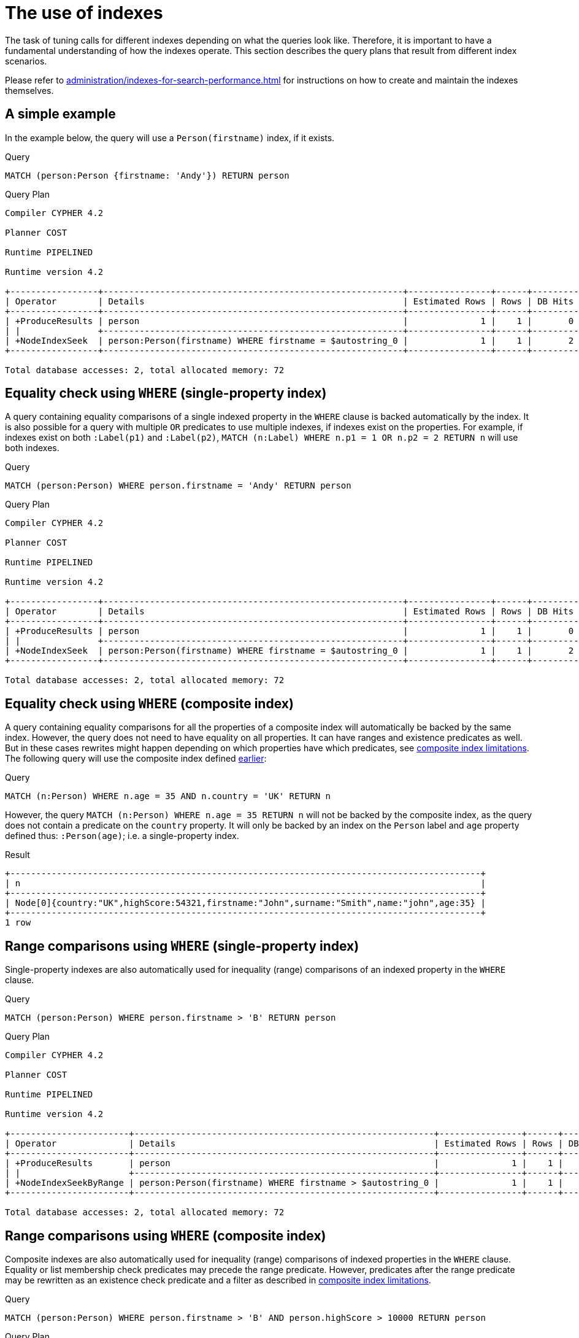 [[query-tuning-indexes]]
= The use of indexes
:description: This section describes the query plans when indexes are used in various scenarios. 

The task of tuning calls for different indexes depending on what the queries look like.
Therefore, it is important to have a fundamental understanding of how the indexes operate.
This section describes the query plans that result from different index scenarios.


Please refer to xref:administration/indexes-for-search-performance.adoc[] for instructions on how to create and maintain the indexes themselves.


// tag::neo4j-cypher-docs/docs/dev/ql/administration/indexes/a-simple-example.asciidoc[]
// tag::include-neo4j-documentation[]
[[administration-indexes-a-simple-example]]
== A simple example ==
In the example below, the query will use a `Person(firstname)` index, if it exists. 

.Query
// tag::query[]
// tag::neo4j-cypher-docs/docs/dev/ql/administration/indexes/includes/administration-indexes-a-simple-example.query.asciidoc[]
[source,cypher]
----
MATCH (person:Person {firstname: 'Andy'}) RETURN person
----
// end::neo4j-cypher-docs/docs/dev/ql/administration/indexes/includes/administration-indexes-a-simple-example.query.asciidoc[]
// end::query[]



.Query Plan
[source]
----
Compiler CYPHER 4.2

Planner COST

Runtime PIPELINED

Runtime version 4.2

+-----------------+----------------------------------------------------------+----------------+------+---------+----------------+---------------------+
| Operator        | Details                                                  | Estimated Rows | Rows | DB Hits | Memory (Bytes) | Other               |
+-----------------+----------------------------------------------------------+----------------+------+---------+----------------+---------------------+
| +ProduceResults | person                                                   |              1 |    1 |       0 |                | Fused in Pipeline 0 |
| |               +----------------------------------------------------------+----------------+------+---------+----------------+---------------------+
| +NodeIndexSeek  | person:Person(firstname) WHERE firstname = $autostring_0 |              1 |    1 |       2 |             72 | Fused in Pipeline 0 |
+-----------------+----------------------------------------------------------+----------------+------+---------+----------------+---------------------+

Total database accesses: 2, total allocated memory: 72

----
// end::include-neo4j-documentation[]
// end::neo4j-cypher-docs/docs/dev/ql/administration/indexes/a-simple-example.asciidoc[]

// tag::neo4j-cypher-docs/docs/dev/ql/administration/indexes/equality-check-using-where-single-property-index.asciidoc[]
// tag::include-neo4j-documentation[]
[[administration-indexes-equality-check-using-where-single-property-index]]
== Equality check using `WHERE` (single-property index) ==
A query containing equality comparisons of a single indexed property in the `WHERE` clause is backed automatically by the index. It is also possible for a query with multiple `OR` predicates to use multiple indexes, if indexes exist on the properties. For example, if indexes exist on both `:Label(p1)` and `:Label(p2)`, `MATCH (n:Label) WHERE n.p1 = 1 OR n.p2 = 2 RETURN n` will use both indexes. 

.Query
// tag::query[]
// tag::neo4j-cypher-docs/docs/dev/ql/administration/indexes/includes/administration-indexes-equality-check-using-where-single-property-index.query.asciidoc[]
[source,cypher]
----
MATCH (person:Person) WHERE person.firstname = 'Andy' RETURN person
----
// end::neo4j-cypher-docs/docs/dev/ql/administration/indexes/includes/administration-indexes-equality-check-using-where-single-property-index.query.asciidoc[]
// end::query[]



.Query Plan
[source]
----
Compiler CYPHER 4.2

Planner COST

Runtime PIPELINED

Runtime version 4.2

+-----------------+----------------------------------------------------------+----------------+------+---------+----------------+---------------------+
| Operator        | Details                                                  | Estimated Rows | Rows | DB Hits | Memory (Bytes) | Other               |
+-----------------+----------------------------------------------------------+----------------+------+---------+----------------+---------------------+
| +ProduceResults | person                                                   |              1 |    1 |       0 |                | Fused in Pipeline 0 |
| |               +----------------------------------------------------------+----------------+------+---------+----------------+---------------------+
| +NodeIndexSeek  | person:Person(firstname) WHERE firstname = $autostring_0 |              1 |    1 |       2 |             72 | Fused in Pipeline 0 |
+-----------------+----------------------------------------------------------+----------------+------+---------+----------------+---------------------+

Total database accesses: 2, total allocated memory: 72

----
// end::include-neo4j-documentation[]
// end::neo4j-cypher-docs/docs/dev/ql/administration/indexes/equality-check-using-where-single-property-index.asciidoc[]

// tag::neo4j-cypher-docs/docs/dev/ql/administration/indexes/equality-check-using-where-composite-index.asciidoc[]
// tag::include-neo4j-documentation[]
[[administration-indexes-equality-check-using-where-composite-index]]
== Equality check using `WHERE` (composite index) ==
A query containing equality comparisons for all the properties of a composite index will automatically be backed by the same index. However, the query does not need to have equality on all properties. It can have ranges and existence predicates as well. But in these cases rewrites might happen depending on which properties have which predicates, see xref:administration/indexes-for-search-performance.adoc#administration-indexes-single-vs-composite-index[composite index limitations]. The following query will use the composite index defined xref:administration/indexes-for-search-performance.adoc#administration-indexes-create-a-composite-index[earlier]: 

.Query
// tag::query[]
// tag::neo4j-cypher-docs/docs/dev/ql/administration/indexes/includes/administration-indexes-equality-check-using-where-composite-index.query.asciidoc[]
[source,cypher]
----
MATCH (n:Person) WHERE n.age = 35 AND n.country = 'UK' RETURN n
----
// end::neo4j-cypher-docs/docs/dev/ql/administration/indexes/includes/administration-indexes-equality-check-using-where-composite-index.query.asciidoc[]
// end::query[]


However, the query `MATCH (n:Person) WHERE n.age = 35 RETURN n` will not be backed by the composite index, as the query does not contain a predicate on the `country` property. It will only be backed by an index on the `Person` label and `age` property defined thus: `:Person(age)`; i.e. a single-property index. 

.Result
// tag::result[]
// tag::neo4j-cypher-docs/docs/dev/ql/administration/indexes/includes/administration-indexes-equality-check-using-where-composite-index.result.asciidoc[]
[source, role="queryresult noheader"]
----
+-------------------------------------------------------------------------------------------+
| n                                                                                         |
+-------------------------------------------------------------------------------------------+
| Node[0]{country:"UK",highScore:54321,firstname:"John",surname:"Smith",name:"john",age:35} |
+-------------------------------------------------------------------------------------------+
1 row
----

// end::neo4j-cypher-docs/docs/dev/ql/administration/indexes/includes/administration-indexes-equality-check-using-where-composite-index.result.asciidoc[]
// end::result[]



// end::include-neo4j-documentation[]
// end::neo4j-cypher-docs/docs/dev/ql/administration/indexes/equality-check-using-where-composite-index.asciidoc[]

// tag::neo4j-cypher-docs/docs/dev/ql/administration/indexes/range-comparisons-using-where-single-property-index.asciidoc[]
// tag::include-neo4j-documentation[]
[[administration-indexes-range-comparisons-using-where-single-property-index]]
== Range comparisons using `WHERE` (single-property index) ==
Single-property indexes are also automatically used for inequality (range) comparisons of an indexed property in the `WHERE` clause.

.Query
// tag::query[]
// tag::neo4j-cypher-docs/docs/dev/ql/administration/indexes/includes/administration-indexes-range-comparisons-using-where-single-property-index.query.asciidoc[]
[source,cypher]
----
MATCH (person:Person) WHERE person.firstname > 'B' RETURN person
----
// end::neo4j-cypher-docs/docs/dev/ql/administration/indexes/includes/administration-indexes-range-comparisons-using-where-single-property-index.query.asciidoc[]
// end::query[]



.Query Plan
[source]
----
Compiler CYPHER 4.2

Planner COST

Runtime PIPELINED

Runtime version 4.2

+-----------------------+----------------------------------------------------------+----------------+------+---------+----------------+---------------------+
| Operator              | Details                                                  | Estimated Rows | Rows | DB Hits | Memory (Bytes) | Other               |
+-----------------------+----------------------------------------------------------+----------------+------+---------+----------------+---------------------+
| +ProduceResults       | person                                                   |              1 |    1 |       0 |                | Fused in Pipeline 0 |
| |                     +----------------------------------------------------------+----------------+------+---------+----------------+---------------------+
| +NodeIndexSeekByRange | person:Person(firstname) WHERE firstname > $autostring_0 |              1 |    1 |       2 |             72 | Fused in Pipeline 0 |
+-----------------------+----------------------------------------------------------+----------------+------+---------+----------------+---------------------+

Total database accesses: 2, total allocated memory: 72

----
// end::include-neo4j-documentation[]
// end::neo4j-cypher-docs/docs/dev/ql/administration/indexes/range-comparisons-using-where-single-property-index.asciidoc[]

// tag::neo4j-cypher-docs/docs/dev/ql/administration/indexes/range-comparisons-using-where-composite-index.asciidoc[]
// tag::include-neo4j-documentation[]
[[administration-indexes-range-comparisons-using-where-composite-index]]
== Range comparisons using `WHERE` (composite index) ==
Composite indexes are also automatically used for inequality (range) comparisons of indexed properties in the `WHERE` clause. Equality or list membership check predicates may precede the range predicate. However, predicates after the range predicate may be rewritten as an existence check predicate and a filter as described in xref:administration/indexes-for-search-performance.adoc#administration-indexes-single-vs-composite-index[composite index limitations].

.Query
// tag::query[]
// tag::neo4j-cypher-docs/docs/dev/ql/administration/indexes/includes/administration-indexes-range-comparisons-using-where-composite-index.query.asciidoc[]
[source,cypher]
----
MATCH (person:Person) WHERE person.firstname > 'B' AND person.highScore > 10000 RETURN person
----
// end::neo4j-cypher-docs/docs/dev/ql/administration/indexes/includes/administration-indexes-range-comparisons-using-where-composite-index.query.asciidoc[]
// end::query[]



.Query Plan
[source]
----
Compiler CYPHER 4.2

Planner COST

Runtime PIPELINED

Runtime version 4.2

+-----------------+------------------------------------------------------------------------------------------------------+----------------+------+---------+----------------+---------------------+
| Operator        | Details                                                                                              | Estimated Rows | Rows | DB Hits | Memory (Bytes) | Other               |
+-----------------+------------------------------------------------------------------------------------------------------+----------------+------+---------+----------------+---------------------+
| +ProduceResults | person                                                                                               |              0 |    1 |       0 |                | Fused in Pipeline 0 |
| |               +------------------------------------------------------------------------------------------------------+----------------+------+---------+----------------+---------------------+
| +Filter         | cache[person.highScore] > $autoint_1                                                                 |              0 |    1 |       0 |                | Fused in Pipeline 0 |
| |               +------------------------------------------------------------------------------------------------------+----------------+------+---------+----------------+---------------------+
| +NodeIndexSeek  | person:Person(firstname, highScore) WHERE firstname > $autostring_0 AND exists(highScore), cache[per |              0 |    1 |       0 |             72 | Fused in Pipeline 0 |
|                 | son.highScore]                                                                                       |                |      |         |                |                     |
+-----------------+------------------------------------------------------------------------------------------------------+----------------+------+---------+----------------+---------------------+

Total database accesses: 0, total allocated memory: 72

----
// end::include-neo4j-documentation[]
// end::neo4j-cypher-docs/docs/dev/ql/administration/indexes/range-comparisons-using-where-composite-index.asciidoc[]

// tag::neo4j-cypher-docs/docs/dev/ql/administration/indexes/multiple-range-comparisons-using-where-single-property-index.asciidoc[]
// tag::include-neo4j-documentation[]
[[administration-indexes-multiple-range-comparisons-using-where-single-property-index]]
== Multiple range comparisons using `WHERE` (single-property index) ==
When the `WHERE` clause contains multiple inequality (range) comparisons for the same property, these can be combined in a single index range seek.

.Query
// tag::query[]
// tag::neo4j-cypher-docs/docs/dev/ql/administration/indexes/includes/administration-indexes-multiple-range-comparisons-using-where-single-property-index.query.asciidoc[]
[source,cypher]
----
MATCH (person:Person) WHERE 10000 < person.highScore < 20000 RETURN person
----
// end::neo4j-cypher-docs/docs/dev/ql/administration/indexes/includes/administration-indexes-multiple-range-comparisons-using-where-single-property-index.query.asciidoc[]
// end::query[]



.Query Plan
[source]
----
Compiler CYPHER 4.2

Planner COST

Runtime PIPELINED

Runtime version 4.2

+-----------------------+----------------------------------------------------------------------------------+----------------+------+---------+----------------+---------------------+
| Operator              | Details                                                                          | Estimated Rows | Rows | DB Hits | Memory (Bytes) | Other               |
+-----------------------+----------------------------------------------------------------------------------+----------------+------+---------+----------------+---------------------+
| +ProduceResults       | person                                                                           |              1 |    1 |       0 |                | Fused in Pipeline 0 |
| |                     +----------------------------------------------------------------------------------+----------------+------+---------+----------------+---------------------+
| +NodeIndexSeekByRange | person:Person(highScore) WHERE highScore > $autoint_0 AND highScore < $autoint_1 |              1 |    1 |       2 |             72 | Fused in Pipeline 0 |
+-----------------------+----------------------------------------------------------------------------------+----------------+------+---------+----------------+---------------------+

Total database accesses: 2, total allocated memory: 72

----
// end::include-neo4j-documentation[]
// end::neo4j-cypher-docs/docs/dev/ql/administration/indexes/multiple-range-comparisons-using-where-single-property-index.asciidoc[]

// tag::neo4j-cypher-docs/docs/dev/ql/administration/indexes/multiple-range-comparisons-using-where-composite-index.asciidoc[]
// tag::include-neo4j-documentation[]
[[administration-indexes-multiple-range-comparisons-using-where-composite-index]]
== Multiple range comparisons using `WHERE` (composite index) ==
When the `WHERE` clause contains multiple inequality (range) comparisons for the same property, these can be combined in a single index range seek. That single range seek created in the following query will then use the composite index `Person(highScore, name)` if it exists.

.Query
// tag::query[]
// tag::neo4j-cypher-docs/docs/dev/ql/administration/indexes/includes/administration-indexes-multiple-range-comparisons-using-where-composite-index.query.asciidoc[]
[source,cypher]
----
MATCH (person:Person) WHERE 10000 < person.highScore < 20000 AND exists(person.name) RETURN person
----
// end::neo4j-cypher-docs/docs/dev/ql/administration/indexes/includes/administration-indexes-multiple-range-comparisons-using-where-composite-index.query.asciidoc[]
// end::query[]



.Query Plan
[source]
----
Compiler CYPHER 4.2

Planner COST

Runtime PIPELINED

Runtime version 4.2

+-----------------+------------------------------------------------------------------------------------------------------+----------------+------+---------+----------------+---------------------+
| Operator        | Details                                                                                              | Estimated Rows | Rows | DB Hits | Memory (Bytes) | Other               |
+-----------------+------------------------------------------------------------------------------------------------------+----------------+------+---------+----------------+---------------------+
| +ProduceResults | person                                                                                               |              1 |    1 |       0 |                | Fused in Pipeline 0 |
| |               +------------------------------------------------------------------------------------------------------+----------------+------+---------+----------------+---------------------+
| +NodeIndexSeek  | person:Person(highScore, name) WHERE highScore > $autoint_0 AND highScore < $autoint_1 AND exists(na |              1 |    1 |       0 |             72 | Fused in Pipeline 0 |
|                 | me)                                                                                                  |                |      |         |                |                     |
+-----------------+------------------------------------------------------------------------------------------------------+----------------+------+---------+----------------+---------------------+

Total database accesses: 0, total allocated memory: 72

----
// end::include-neo4j-documentation[]
// end::neo4j-cypher-docs/docs/dev/ql/administration/indexes/multiple-range-comparisons-using-where-composite-index.asciidoc[]

// tag::neo4j-cypher-docs/docs/dev/ql/administration/indexes/list-membership-check-using-in-single-property-index.asciidoc[]
// tag::include-neo4j-documentation[]
[[administration-indexes-list-membership-check-using-in-single-property-index]]
== List membership check using `IN` (single-property index) ==
The `IN` predicate on `person.firstname` in the following query will use the single-property index `Person(firstname)` if it exists. 

.Query
// tag::query[]
// tag::neo4j-cypher-docs/docs/dev/ql/administration/indexes/includes/administration-indexes-list-membership-check-using-in-single-property-index.query.asciidoc[]
[source,cypher]
----
MATCH (person:Person) WHERE person.firstname IN ['Andy', 'John'] RETURN person
----
// end::neo4j-cypher-docs/docs/dev/ql/administration/indexes/includes/administration-indexes-list-membership-check-using-in-single-property-index.query.asciidoc[]
// end::query[]



.Query Plan
[source]
----
Compiler CYPHER 4.2

Planner COST

Runtime PIPELINED

Runtime version 4.2

+-----------------+---------------------------------------------------------+----------------+------+---------+----------------+---------------------+
| Operator        | Details                                                 | Estimated Rows | Rows | DB Hits | Memory (Bytes) | Other               |
+-----------------+---------------------------------------------------------+----------------+------+---------+----------------+---------------------+
| +ProduceResults | person                                                  |             24 |    2 |       0 |                | Fused in Pipeline 0 |
| |               +---------------------------------------------------------+----------------+------+---------+----------------+---------------------+
| +NodeIndexSeek  | person:Person(firstname) WHERE firstname IN $autolist_0 |             24 |    2 |       0 |             72 | Fused in Pipeline 0 |
+-----------------+---------------------------------------------------------+----------------+------+---------+----------------+---------------------+

Total database accesses: 0, total allocated memory: 72

----
// end::include-neo4j-documentation[]
// end::neo4j-cypher-docs/docs/dev/ql/administration/indexes/list-membership-check-using-in-single-property-index.asciidoc[]

// tag::neo4j-cypher-docs/docs/dev/ql/administration/indexes/list-membership-check-using-in-composite-index.asciidoc[]
// tag::include-neo4j-documentation[]
[[administration-indexes-list-membership-check-using-in-composite-index]]
== List membership check using `IN` (composite index) ==
The `IN` predicates on `person.age` and `person.country` in the following query will use the composite index `Person(age, country)` if it exists. 

.Query
// tag::query[]
// tag::neo4j-cypher-docs/docs/dev/ql/administration/indexes/includes/administration-indexes-list-membership-check-using-in-composite-index.query.asciidoc[]
[source,cypher]
----
MATCH (person:Person) WHERE person.age IN [10, 20, 35] AND person.country IN ['Sweden', 'USA',
  'UK'] RETURN person
----
// end::neo4j-cypher-docs/docs/dev/ql/administration/indexes/includes/administration-indexes-list-membership-check-using-in-composite-index.query.asciidoc[]
// end::query[]



.Query Plan
[source]
----
Compiler CYPHER 4.2

Planner COST

Runtime PIPELINED

Runtime version 4.2

+-----------------+---------------------------------------------------------------------------------+----------------+------+---------+----------------+---------------------+
| Operator        | Details                                                                         | Estimated Rows | Rows | DB Hits | Memory (Bytes) | Other               |
+-----------------+---------------------------------------------------------------------------------+----------------+------+---------+----------------+---------------------+
| +ProduceResults | person                                                                          |            451 |    1 |       0 |                | Fused in Pipeline 0 |
| |               +---------------------------------------------------------------------------------+----------------+------+---------+----------------+---------------------+
| +NodeIndexSeek  | person:Person(age, country) WHERE age IN $autolist_0 AND country IN $autolist_1 |            451 |    1 |       0 |             72 | Fused in Pipeline 0 |
+-----------------+---------------------------------------------------------------------------------+----------------+------+---------+----------------+---------------------+

Total database accesses: 0, total allocated memory: 72

----
// end::include-neo4j-documentation[]
// end::neo4j-cypher-docs/docs/dev/ql/administration/indexes/list-membership-check-using-in-composite-index.asciidoc[]

// tag::neo4j-cypher-docs/docs/dev/ql/administration/indexes/prefix-search-using-starts-with-single-property-index.asciidoc[]
// tag::include-neo4j-documentation[]
[[administration-indexes-prefix-search-using-starts-with-single-property-index]]
== Prefix search using `STARTS WITH` (single-property index) ==
The `STARTS WITH` predicate on `person.firstname` in the following query will use the `Person(firstname)` index, if it exists.

.Query
// tag::query[]
// tag::neo4j-cypher-docs/docs/dev/ql/administration/indexes/includes/administration-indexes-prefix-search-using-starts-with-single-property-index.query.asciidoc[]
[source,cypher]
----
MATCH (person:Person) WHERE person.firstname STARTS WITH 'And' RETURN person
----
// end::neo4j-cypher-docs/docs/dev/ql/administration/indexes/includes/administration-indexes-prefix-search-using-starts-with-single-property-index.query.asciidoc[]
// end::query[]



.Query Plan
[source]
----
Compiler CYPHER 4.2

Planner COST

Runtime PIPELINED

Runtime version 4.2

+-----------------------+--------------------------------------------------------------------+----------------+------+---------+----------------+---------------------+
| Operator              | Details                                                            | Estimated Rows | Rows | DB Hits | Memory (Bytes) | Other               |
+-----------------------+--------------------------------------------------------------------+----------------+------+---------+----------------+---------------------+
| +ProduceResults       | person                                                             |              2 |    1 |       0 |                | Fused in Pipeline 0 |
| |                     +--------------------------------------------------------------------+----------------+------+---------+----------------+---------------------+
| +NodeIndexSeekByRange | person:Person(firstname) WHERE firstname STARTS WITH $autostring_0 |              2 |    1 |       2 |             72 | Fused in Pipeline 0 |
+-----------------------+--------------------------------------------------------------------+----------------+------+---------+----------------+---------------------+

Total database accesses: 2, total allocated memory: 72

----
// end::include-neo4j-documentation[]
// end::neo4j-cypher-docs/docs/dev/ql/administration/indexes/prefix-search-using-starts-with-single-property-index.asciidoc[]

// tag::neo4j-cypher-docs/docs/dev/ql/administration/indexes/prefix-search-using-starts-with-composite-index.asciidoc[]
// tag::include-neo4j-documentation[]
[[administration-indexes-prefix-search-using-starts-with-composite-index]]
== Prefix search using `STARTS WITH` (composite index) ==
The `STARTS WITH` predicate on `person.firstname` in the following query will use the `Person(firstname,surname)` index, if it exists. Any (non-existence check) predicate on `person.surname` will be rewritten as existence check with a filter. However, if the predicate on `person.firstname` is a equality check then a `STARTS WITH` on `person.surname` would also use the index (without rewrites). More information about how the rewriting works can be found in xref:administration/indexes-for-search-performance.adoc#administration-indexes-single-vs-composite-index[composite index limitations].

.Query
// tag::query[]
// tag::neo4j-cypher-docs/docs/dev/ql/administration/indexes/includes/administration-indexes-prefix-search-using-starts-with-composite-index.query.asciidoc[]
[source,cypher]
----
MATCH (person:Person) WHERE person.firstname STARTS WITH 'And' AND exists(person.surname) RETURN
  person
----
// end::neo4j-cypher-docs/docs/dev/ql/administration/indexes/includes/administration-indexes-prefix-search-using-starts-with-composite-index.query.asciidoc[]
// end::query[]



.Query Plan
[source]
----
Compiler CYPHER 4.2

Planner COST

Runtime PIPELINED

Runtime version 4.2

+-----------------+-------------------------------------------------------------------------------------------------+----------------+------+---------+----------------+---------------------+
| Operator        | Details                                                                                         | Estimated Rows | Rows | DB Hits | Memory (Bytes) | Other               |
+-----------------+-------------------------------------------------------------------------------------------------+----------------+------+---------+----------------+---------------------+
| +ProduceResults | person                                                                                          |              1 |    1 |       0 |                | Fused in Pipeline 0 |
| |               +-------------------------------------------------------------------------------------------------+----------------+------+---------+----------------+---------------------+
| +NodeIndexSeek  | person:Person(firstname, surname) WHERE firstname STARTS WITH $autostring_0 AND exists(surname) |              1 |    1 |       0 |             72 | Fused in Pipeline 0 |
+-----------------+-------------------------------------------------------------------------------------------------+----------------+------+---------+----------------+---------------------+

Total database accesses: 0, total allocated memory: 72

----
// end::include-neo4j-documentation[]
// end::neo4j-cypher-docs/docs/dev/ql/administration/indexes/prefix-search-using-starts-with-composite-index.asciidoc[]

// tag::neo4j-cypher-docs/docs/dev/ql/administration/indexes/suffix-search-using-ends-with-single-property-index.asciidoc[]
// tag::include-neo4j-documentation[]
[[administration-indexes-suffix-search-using-ends-with-single-property-index]]
== Suffix search using `ENDS WITH` (single-property index) ==
The `ENDS WITH` predicate on `person.firstname` in the following query will use the `Person(firstname)` index, if it exists. All values stored in the `Person(firstname)` index will be searched, and entries ending with `'hn'` will be returned. This means that although the search will not be optimized to the extent of queries using `=`, `IN`, `>`, `<` or `STARTS WITH`, it is still faster than not using an index in the first place. Composite indexes are currently not able to support `ENDS WITH`. 

.Query
// tag::query[]
// tag::neo4j-cypher-docs/docs/dev/ql/administration/indexes/includes/administration-indexes-suffix-search-using-ends-with-single-property-index.query.asciidoc[]
[source,cypher]
----
MATCH (person:Person) WHERE person.firstname ENDS WITH 'hn' RETURN person
----
// end::neo4j-cypher-docs/docs/dev/ql/administration/indexes/includes/administration-indexes-suffix-search-using-ends-with-single-property-index.query.asciidoc[]
// end::query[]



.Query Plan
[source]
----
Compiler CYPHER 4.2

Planner COST

Runtime PIPELINED

Runtime version 4.2

+------------------------+------------------------------------------------------------------+----------------+------+---------+----------------+---------------------+
| Operator               | Details                                                          | Estimated Rows | Rows | DB Hits | Memory (Bytes) | Other               |
+------------------------+------------------------------------------------------------------+----------------+------+---------+----------------+---------------------+
| +ProduceResults        | person                                                           |              2 |    1 |       0 |                | Fused in Pipeline 0 |
| |                      +------------------------------------------------------------------+----------------+------+---------+----------------+---------------------+
| +NodeIndexEndsWithScan | person:Person(firstname) WHERE firstname ENDS WITH $autostring_0 |              2 |    1 |       2 |             72 | Fused in Pipeline 0 |
+------------------------+------------------------------------------------------------------+----------------+------+---------+----------------+---------------------+

Total database accesses: 2, total allocated memory: 72

----
// end::include-neo4j-documentation[]
// end::neo4j-cypher-docs/docs/dev/ql/administration/indexes/suffix-search-using-ends-with-single-property-index.asciidoc[]

// tag::neo4j-cypher-docs/docs/dev/ql/administration/indexes/suffix-search-using-ends-with-composite-index.asciidoc[]
// tag::include-neo4j-documentation[]
[[administration-indexes-suffix-search-using-ends-with-composite-index]]
== Suffix search using `ENDS WITH` (composite index) ==
The `ENDS WITH` predicate on `person.surname` in the following query will use the `Person(surname,age)` index, if it exists. However, it will be rewritten as existence check and a filter due to the index not supporting actual suffix searches for composite indexes, this is still faster than not using an index in the first place. Any (non-existence check) predicate on `person.age` will also be rewritten as existence check with a filter. More information about how the rewriting works can be found in xref:administration/indexes-for-search-performance.adoc#administration-indexes-single-vs-composite-index[composite index limitations].

.Query
// tag::query[]
// tag::neo4j-cypher-docs/docs/dev/ql/administration/indexes/includes/administration-indexes-suffix-search-using-ends-with-composite-index.query.asciidoc[]
[source,cypher]
----
MATCH (person:Person) WHERE person.surname ENDS WITH '300' AND exists(person.age) RETURN person
----
// end::neo4j-cypher-docs/docs/dev/ql/administration/indexes/includes/administration-indexes-suffix-search-using-ends-with-composite-index.query.asciidoc[]
// end::query[]



.Query Plan
[source]
----
Compiler CYPHER 4.2

Planner COST

Runtime PIPELINED

Runtime version 4.2

+-----------------+------------------------------------------------------------------------------------------+----------------+------+---------+----------------+---------------------+
| Operator        | Details                                                                                  | Estimated Rows | Rows | DB Hits | Memory (Bytes) | Other               |
+-----------------+------------------------------------------------------------------------------------------+----------------+------+---------+----------------+---------------------+
| +ProduceResults | person                                                                                   |             11 |    1 |       0 |                | Fused in Pipeline 0 |
| |               +------------------------------------------------------------------------------------------+----------------+------+---------+----------------+---------------------+
| +Filter         | cache[person.surname] ENDS WITH $autostring_0                                            |             11 |    1 |       0 |                | Fused in Pipeline 0 |
| |               +------------------------------------------------------------------------------------------+----------------+------+---------+----------------+---------------------+
| +NodeIndexScan  | person:Person(surname, age) WHERE exists(surname) AND exists(age), cache[person.surname] |            106 |  303 |     304 |             72 | Fused in Pipeline 0 |
+-----------------+------------------------------------------------------------------------------------------+----------------+------+---------+----------------+---------------------+

Total database accesses: 304, total allocated memory: 72

----
// end::include-neo4j-documentation[]
// end::neo4j-cypher-docs/docs/dev/ql/administration/indexes/suffix-search-using-ends-with-composite-index.asciidoc[]

// tag::neo4j-cypher-docs/docs/dev/ql/administration/indexes/substring-search-using-contains-single-property-index.asciidoc[]
// tag::include-neo4j-documentation[]
[[administration-indexes-substring-search-using-contains-single-property-index]]
== Substring search using `CONTAINS` (single-property index) ==
The `CONTAINS` predicate on `person.firstname` in the following query will use the `Person(firstname)` index, if it exists. All values stored in the `Person(firstname)` index will be searched, and entries containing `'h'` will be returned. This means that although the search will not be optimized to the extent of queries using `=`, `IN`, `>`, `<` or `STARTS WITH`, it is still faster than not using an index in the first place. Composite indexes are currently not able to support `CONTAINS`. 

.Query
// tag::query[]
// tag::neo4j-cypher-docs/docs/dev/ql/administration/indexes/includes/administration-indexes-substring-search-using-contains-single-property-index.query.asciidoc[]
[source,cypher]
----
MATCH (person:Person) WHERE person.firstname CONTAINS 'h' RETURN person
----
// end::neo4j-cypher-docs/docs/dev/ql/administration/indexes/includes/administration-indexes-substring-search-using-contains-single-property-index.query.asciidoc[]
// end::query[]



.Query Plan
[source]
----
Compiler CYPHER 4.2

Planner COST

Runtime PIPELINED

Runtime version 4.2

+------------------------+-----------------------------------------------------------------+----------------+------+---------+----------------+---------------------+
| Operator               | Details                                                         | Estimated Rows | Rows | DB Hits | Memory (Bytes) | Other               |
+------------------------+-----------------------------------------------------------------+----------------+------+---------+----------------+---------------------+
| +ProduceResults        | person                                                          |              2 |    1 |       0 |                | Fused in Pipeline 0 |
| |                      +-----------------------------------------------------------------+----------------+------+---------+----------------+---------------------+
| +NodeIndexContainsScan | person:Person(firstname) WHERE firstname CONTAINS $autostring_0 |              2 |    1 |       2 |             72 | Fused in Pipeline 0 |
+------------------------+-----------------------------------------------------------------+----------------+------+---------+----------------+---------------------+

Total database accesses: 2, total allocated memory: 72

----
// end::include-neo4j-documentation[]
// end::neo4j-cypher-docs/docs/dev/ql/administration/indexes/substring-search-using-contains-single-property-index.asciidoc[]

// tag::neo4j-cypher-docs/docs/dev/ql/administration/indexes/substring-search-using-contains-composite-index.asciidoc[]
// tag::include-neo4j-documentation[]
[[administration-indexes-substring-search-using-contains-composite-index]]
== Substring search using `CONTAINS` (composite index) ==
The `CONTAINS` predicate on `person.surname` in the following query will use the `Person(surname,age)` index, if it exists. However, it will be rewritten as existence check and a filter due to the index not supporting actual suffix searches for composite indexes, this is still faster than not using an index in the first place. Any (non-existence check) predicate on `person.age` will also be rewritten as existence check with a filter. More information about how the rewriting works can be found in xref:administration/indexes-for-search-performance.adoc#administration-indexes-single-vs-composite-index[composite index limitations].

.Query
// tag::query[]
// tag::neo4j-cypher-docs/docs/dev/ql/administration/indexes/includes/administration-indexes-substring-search-using-contains-composite-index.query.asciidoc[]
[source,cypher]
----
MATCH (person:Person) WHERE person.surname CONTAINS '300' AND exists(person.age) RETURN person
----
// end::neo4j-cypher-docs/docs/dev/ql/administration/indexes/includes/administration-indexes-substring-search-using-contains-composite-index.query.asciidoc[]
// end::query[]



.Query Plan
[source]
----
Compiler CYPHER 4.2

Planner COST

Runtime PIPELINED

Runtime version 4.2

+-----------------+------------------------------------------------------------------------------------------+----------------+------+---------+----------------+---------------------+
| Operator        | Details                                                                                  | Estimated Rows | Rows | DB Hits | Memory (Bytes) | Other               |
+-----------------+------------------------------------------------------------------------------------------+----------------+------+---------+----------------+---------------------+
| +ProduceResults | person                                                                                   |             11 |    1 |       0 |                | Fused in Pipeline 0 |
| |               +------------------------------------------------------------------------------------------+----------------+------+---------+----------------+---------------------+
| +Filter         | cache[person.surname] CONTAINS $autostring_0                                             |             11 |    1 |       0 |                | Fused in Pipeline 0 |
| |               +------------------------------------------------------------------------------------------+----------------+------+---------+----------------+---------------------+
| +NodeIndexScan  | person:Person(surname, age) WHERE exists(surname) AND exists(age), cache[person.surname] |            106 |  303 |     304 |             72 | Fused in Pipeline 0 |
+-----------------+------------------------------------------------------------------------------------------+----------------+------+---------+----------------+---------------------+

Total database accesses: 304, total allocated memory: 72

----
// end::include-neo4j-documentation[]
// end::neo4j-cypher-docs/docs/dev/ql/administration/indexes/substring-search-using-contains-composite-index.asciidoc[]

// tag::neo4j-cypher-docs/docs/dev/ql/administration/indexes/existence-check-using-exists-single-property-index.asciidoc[]
// tag::include-neo4j-documentation[]
[[administration-indexes-existence-check-using-exists-single-property-index]]
== Existence check using `exists` (single-property index) ==
The `exists(p.firstname)` predicate in the following query will use the `Person(firstname)` index, if it exists. 

.Query
// tag::query[]
// tag::neo4j-cypher-docs/docs/dev/ql/administration/indexes/includes/administration-indexes-existence-check-using-exists-single-property-index.query.asciidoc[]
[source,cypher]
----
MATCH (p:Person) WHERE exists(p.firstname) RETURN p
----
// end::neo4j-cypher-docs/docs/dev/ql/administration/indexes/includes/administration-indexes-existence-check-using-exists-single-property-index.query.asciidoc[]
// end::query[]



.Query Plan
[source]
----
Compiler CYPHER 4.2

Planner COST

Runtime PIPELINED

Runtime version 4.2

+-----------------+---------------------------------------------+----------------+------+---------+----------------+---------------------+
| Operator        | Details                                     | Estimated Rows | Rows | DB Hits | Memory (Bytes) | Other               |
+-----------------+---------------------------------------------+----------------+------+---------+----------------+---------------------+
| +ProduceResults | p                                           |              2 |    2 |       0 |                | Fused in Pipeline 0 |
| |               +---------------------------------------------+----------------+------+---------+----------------+---------------------+
| +NodeIndexScan  | p:Person(firstname) WHERE exists(firstname) |              2 |    2 |       3 |             72 | Fused in Pipeline 0 |
+-----------------+---------------------------------------------+----------------+------+---------+----------------+---------------------+

Total database accesses: 3, total allocated memory: 72

----
// end::include-neo4j-documentation[]
// end::neo4j-cypher-docs/docs/dev/ql/administration/indexes/existence-check-using-exists-single-property-index.asciidoc[]

// tag::neo4j-cypher-docs/docs/dev/ql/administration/indexes/existence-check-using-exists-composite-index.asciidoc[]
// tag::include-neo4j-documentation[]
[[administration-indexes-existence-check-using-exists-composite-index]]
== Existence check using `exists` (composite index) ==
The `exists(p.firstname)` and `exists(p.surname)` predicate in the following query will use the `Person(firstname,surname)` index, if it exists. Any (non-existence check) predicate on `person.surname` will be rewritten as existence check with a filter.

.Query
// tag::query[]
// tag::neo4j-cypher-docs/docs/dev/ql/administration/indexes/includes/administration-indexes-existence-check-using-exists-composite-index.query.asciidoc[]
[source,cypher]
----
MATCH (p:Person) WHERE exists(p.firstname) AND exists(p.surname) RETURN p
----
// end::neo4j-cypher-docs/docs/dev/ql/administration/indexes/includes/administration-indexes-existence-check-using-exists-composite-index.query.asciidoc[]
// end::query[]



.Query Plan
[source]
----
Compiler CYPHER 4.2

Planner COST

Runtime PIPELINED

Runtime version 4.2

+-----------------+--------------------------------------------------------------------------+----------------+------+---------+----------------+---------------------+
| Operator        | Details                                                                  | Estimated Rows | Rows | DB Hits | Memory (Bytes) | Other               |
+-----------------+--------------------------------------------------------------------------+----------------+------+---------+----------------+---------------------+
| +ProduceResults | p                                                                        |              1 |    2 |       0 |                | Fused in Pipeline 0 |
| |               +--------------------------------------------------------------------------+----------------+------+---------+----------------+---------------------+
| +NodeIndexScan  | p:Person(firstname, surname) WHERE exists(firstname) AND exists(surname) |              1 |    2 |       3 |             72 | Fused in Pipeline 0 |
+-----------------+--------------------------------------------------------------------------+----------------+------+---------+----------------+---------------------+

Total database accesses: 3, total allocated memory: 72

----
// end::include-neo4j-documentation[]
// end::neo4j-cypher-docs/docs/dev/ql/administration/indexes/existence-check-using-exists-composite-index.asciidoc[]

// tag::neo4j-cypher-docs/docs/dev/ql/administration/indexes/spatial-distance-searches-single-property-index.asciidoc[]
// tag::include-neo4j-documentation[]
[[administration-indexes-spatial-distance-searches-single-property-index]]
== Spatial distance searches (single-property index) ==
If a property with point values is indexed, the index is used for spatial distance searches as well as for range queries.

.Query
// tag::query[]
// tag::neo4j-cypher-docs/docs/dev/ql/administration/indexes/includes/administration-indexes-spatial-distance-searches-single-property-index.query.asciidoc[]
[source,cypher]
----
MATCH (p:Person) WHERE distance(p.location, point({x: 1, y: 2})) < 2 RETURN p.location
----
// end::neo4j-cypher-docs/docs/dev/ql/administration/indexes/includes/administration-indexes-spatial-distance-searches-single-property-index.query.asciidoc[]
// end::query[]



.Query Plan
[source]
----
Compiler CYPHER 4.2

Planner COST

Runtime PIPELINED

Runtime version 4.2

+-----------------------+------------------------------------------------------------------------------------------------------+----------------+------+---------+----------------+---------------------+
| Operator              | Details                                                                                              | Estimated Rows | Rows | DB Hits | Memory (Bytes) | Other               |
+-----------------------+------------------------------------------------------------------------------------------------------+----------------+------+---------+----------------+---------------------+
| +ProduceResults       | `p.location`                                                                                         |              0 |    9 |       0 |                | Fused in Pipeline 0 |
| |                     +------------------------------------------------------------------------------------------------------+----------------+------+---------+----------------+---------------------+
| +Projection           | cache[p.location] AS `p.location`                                                                    |              0 |    9 |       0 |                | Fused in Pipeline 0 |
| |                     +------------------------------------------------------------------------------------------------------+----------------+------+---------+----------------+---------------------+
| +Filter               | distance(cache[p.location], point({x: $autoint_0, y: $autoint_1})) < $autoint_2                      |              0 |    9 |       0 |                | Fused in Pipeline 0 |
| |                     +------------------------------------------------------------------------------------------------------+----------------+------+---------+----------------+---------------------+
| +NodeIndexSeekByRange | p:Person(location) WHERE distance(location, point($autoint_0, $autoint_1)) < $autoint_2, cache[p.loc |              0 |    9 |       0 |             72 | Fused in Pipeline 0 |
|                       | ation]                                                                                               |                |      |         |                |                     |
+-----------------------+------------------------------------------------------------------------------------------------------+----------------+------+---------+----------------+---------------------+

Total database accesses: 0, total allocated memory: 72

----
// end::include-neo4j-documentation[]
// end::neo4j-cypher-docs/docs/dev/ql/administration/indexes/spatial-distance-searches-single-property-index.asciidoc[]

// tag::neo4j-cypher-docs/docs/dev/ql/administration/indexes/spatial-distance-searches-composite-index.asciidoc[]
// tag::include-neo4j-documentation[]
[[administration-indexes-spatial-distance-searches-composite-index]]
== Spatial distance searches (composite index) ==
If a property with point values is indexed, the index is used for spatial distance searches as well as for range queries. Any following (non-existence check) predicates (here on property `p.name` for index `:Person(place,name)`) will be rewritten as existence check with a filter.

.Query
// tag::query[]
// tag::neo4j-cypher-docs/docs/dev/ql/administration/indexes/includes/administration-indexes-spatial-distance-searches-composite-index.query.asciidoc[]
[source,cypher]
----
MATCH (p:Person) WHERE distance(p.place, point({x: 1, y: 2})) < 2 AND exists(p.name) RETURN p.place
----
// end::neo4j-cypher-docs/docs/dev/ql/administration/indexes/includes/administration-indexes-spatial-distance-searches-composite-index.query.asciidoc[]
// end::query[]



.Query Plan
[source]
----
Compiler CYPHER 4.2

Planner COST

Runtime PIPELINED

Runtime version 4.2

+-----------------+------------------------------------------------------------------------------------------------------+----------------+------+---------+----------------+---------------------+
| Operator        | Details                                                                                              | Estimated Rows | Rows | DB Hits | Memory (Bytes) | Other               |
+-----------------+------------------------------------------------------------------------------------------------------+----------------+------+---------+----------------+---------------------+
| +ProduceResults | `p.place`                                                                                            |             69 |    9 |       0 |                | Fused in Pipeline 0 |
| |               +------------------------------------------------------------------------------------------------------+----------------+------+---------+----------------+---------------------+
| +Projection     | cache[p.place] AS `p.place`                                                                          |             69 |    9 |       0 |                | Fused in Pipeline 0 |
| |               +------------------------------------------------------------------------------------------------------+----------------+------+---------+----------------+---------------------+
| +Filter         | distance(cache[p.place], point({x: $autoint_0, y: $autoint_1})) < $autoint_2                         |             69 |    9 |       0 |                | Fused in Pipeline 0 |
| |               +------------------------------------------------------------------------------------------------------+----------------+------+---------+----------------+---------------------+
| +NodeIndexSeek  | p:Person(place, name) WHERE distance(place, point($autoint_0, $autoint_1)) < $autoint_2 AND exists(n |             69 |    9 |       0 |             72 | Fused in Pipeline 0 |
|                 | ame), cache[p.place]                                                                                 |                |      |         |                |                     |
+-----------------+------------------------------------------------------------------------------------------------------+----------------+------+---------+----------------+---------------------+

Total database accesses: 0, total allocated memory: 72

----
// end::include-neo4j-documentation[]
// end::neo4j-cypher-docs/docs/dev/ql/administration/indexes/spatial-distance-searches-composite-index.asciidoc[]

// tag::neo4j-cypher-docs/docs/dev/ql/administration/indexes/spatial-bounding-box-searches-single-property-index.asciidoc[]
// tag::include-neo4j-documentation[]
[[administration-indexes-spatial-bounding-box-searches-single-property-index]]
== Spatial bounding box searches (single-property index) ==
The ability to do index seeks on bounded ranges works even with the 2D and 3D spatial `Point` types.

.Query
// tag::query[]
// tag::neo4j-cypher-docs/docs/dev/ql/administration/indexes/includes/administration-indexes-spatial-bounding-box-searches-single-property-index.query.asciidoc[]
[source,cypher]
----
MATCH (person:Person) WHERE point({x: 1, y: 5}) < person.location < point({x: 2, y: 6}) RETURN person
----
// end::neo4j-cypher-docs/docs/dev/ql/administration/indexes/includes/administration-indexes-spatial-bounding-box-searches-single-property-index.query.asciidoc[]
// end::query[]



.Query Plan
[source]
----
Compiler CYPHER 4.2

Planner COST

Runtime PIPELINED

Runtime version 4.2

+-----------------------+------------------------------------------------------------------------------------------------------+----------------+------+---------+----------------+---------------------+
| Operator              | Details                                                                                              | Estimated Rows | Rows | DB Hits | Memory (Bytes) | Other               |
+-----------------------+------------------------------------------------------------------------------------------------------+----------------+------+---------+----------------+---------------------+
| +ProduceResults       | person                                                                                               |              0 |    1 |       0 |                | Fused in Pipeline 0 |
| |                     +------------------------------------------------------------------------------------------------------+----------------+------+---------+----------------+---------------------+
| +NodeIndexSeekByRange | person:Person(location) WHERE location > point({x: $autoint_0, y: $autoint_1}) AND location < point( |              0 |    1 |       2 |             72 | Fused in Pipeline 0 |
|                       | {x: $autoint_2, y: $autoint_3})                                                                      |                |      |         |                |                     |
+-----------------------+------------------------------------------------------------------------------------------------------+----------------+------+---------+----------------+---------------------+

Total database accesses: 2, total allocated memory: 72

----
// end::include-neo4j-documentation[]
// end::neo4j-cypher-docs/docs/dev/ql/administration/indexes/spatial-bounding-box-searches-single-property-index.asciidoc[]

// tag::neo4j-cypher-docs/docs/dev/ql/administration/indexes/spatial-bounding-box-searches-composite-index.asciidoc[]
// tag::include-neo4j-documentation[]
[[administration-indexes-spatial-bounding-box-searches-composite-index]]
== Spatial bounding box searches (composite index) ==
The ability to do index seeks on bounded ranges works even with the 2D and 3D spatial `Point` types. Any following (non-existence check) predicates (here on property `p.firstname` for index `:Person(place,firstname)`) will be rewritten as existence check with a filter. For index `:Person(firstname,place)`, if the predicate on `firstname` is equality or list membership then the bounded range is handled as a range itself. If the predicate on `firstname` is anything else then the bounded range is rewritten to existence and filter.

.Query
// tag::query[]
// tag::neo4j-cypher-docs/docs/dev/ql/administration/indexes/includes/administration-indexes-spatial-bounding-box-searches-composite-index.query.asciidoc[]
[source,cypher]
----
MATCH (person:Person) WHERE point({x: 1, y: 5}) < person.place < point({x: 2,
  y: 6}) AND exists(person.firstname) RETURN person
----
// end::neo4j-cypher-docs/docs/dev/ql/administration/indexes/includes/administration-indexes-spatial-bounding-box-searches-composite-index.query.asciidoc[]
// end::query[]



.Query Plan
[source]
----
Compiler CYPHER 4.2

Planner COST

Runtime PIPELINED

Runtime version 4.2

+-----------------+------------------------------------------------------------------------------------------------------+----------------+------+---------+----------------+---------------------+
| Operator        | Details                                                                                              | Estimated Rows | Rows | DB Hits | Memory (Bytes) | Other               |
+-----------------+------------------------------------------------------------------------------------------------------+----------------+------+---------+----------------+---------------------+
| +ProduceResults | person                                                                                               |              0 |    1 |       0 |                | Fused in Pipeline 0 |
| |               +------------------------------------------------------------------------------------------------------+----------------+------+---------+----------------+---------------------+
| +NodeIndexSeek  | person:Person(place, firstname) WHERE place > point({x: $autoint_0, y: $autoint_1}) AND place < poin |              0 |    1 |       0 |             72 | Fused in Pipeline 0 |
|                 | t({x: $autoint_2, y: $autoint_3}) AND exists(firstname)                                              |                |      |         |                |                     |
+-----------------+------------------------------------------------------------------------------------------------------+----------------+------+---------+----------------+---------------------+

Total database accesses: 0, total allocated memory: 72

----
// end::include-neo4j-documentation[]
// end::neo4j-cypher-docs/docs/dev/ql/administration/indexes/spatial-bounding-box-searches-composite-index.asciidoc[]
